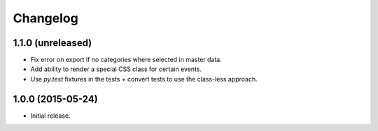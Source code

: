 ===========
 Changelog
===========

1.1.0 (unreleased)
==================

- Fix error on export if no categories where selected in master data.

- Add ability to render a special CSS class for certain events.

- Use `py.test` fixtures in the tests + convert tests to use the class-less
  approach.


1.0.0 (2015-05-24)
==================

- Initial release.
